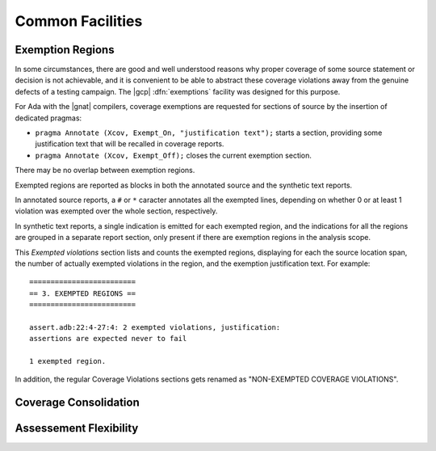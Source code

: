 *****************
Common Facilities
*****************

.. _exemptions:

Exemption Regions
=================

In some circumstances, there are good and well understood reasons why proper
coverage of some source statement or decision is not achievable, and it is
convenient to be able to abstract these coverage violations away from the
genuine defects of a testing campaign.  The |gcp| :dfn:`exemptions` facility
was designed for this purpose.

For Ada with the |gnat| compilers, coverage exemptions are requested for
sections of source by the insertion of dedicated pragmas:

- ``pragma Annotate (Xcov, Exempt_On, "justification text");`` starts a
  section, providing some justification text that will be recalled in coverage
  reports.

- ``pragma Annotate (Xcov, Exempt_Off);`` closes the current exemption section.

There may be no overlap between exemption regions.

Exempted regions are reported as blocks in both the annotated source
and the synthetic text reports.

In annotated source reports, a ``#`` or ``*`` caracter annotates all the
exempted lines, depending on whether 0 or at least 1 violation was exempted
over the whole section, respectively.

In synthetic text reports, a single indication is emitted for each exempted
region, and the indications for all the regions are grouped in a separate
report section, only present if there are exemption regions in the analysis
scope.

This *Exempted violations* section lists and counts the exempted regions,
displaying for each the source location span, the number of actually exempted
violations in the region, and the exemption justification text. For example:

::

  =========================
  == 3. EXEMPTED REGIONS ==
  =========================

  assert.adb:22:4-27:4: 2 exempted violations, justification:
  assertions are expected never to fail

  1 exempted region.

In addition, the regular Coverage Violations sections gets renamed as
"NON-EXEMPTED COVERAGE VIOLATIONS".
  

.. _consolidation:

Coverage Consolidation
======================

.. _flexibility:

Assessement Flexibility
=======================


